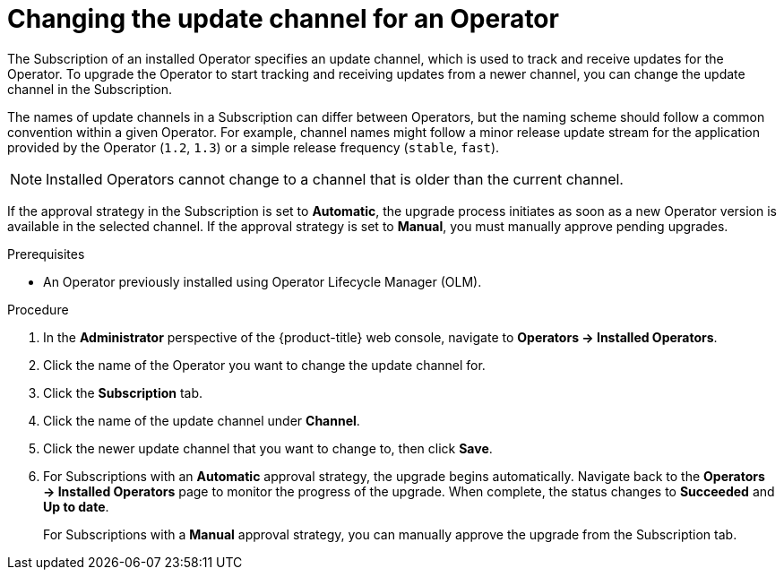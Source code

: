 // Module included in the following assemblies:
//
// * operators/admin/olm-upgrading-operators.adoc

[id="olm-changing-update-channel_{context}"]
= Changing the update channel for an Operator

The Subscription of an installed Operator specifies an update channel, which is used to track and receive updates for the Operator. To upgrade the Operator to start tracking and receiving updates from a newer channel, you can change the update channel in the Subscription.

The names of update channels in a Subscription can differ between Operators, but the naming scheme should follow a common convention within a given Operator. For example, channel names might follow a minor release update stream for the application provided by the Operator (`1.2`, `1.3`) or a simple release frequency (`stable`, `fast`).

[NOTE]
====
Installed Operators cannot change to a channel that is older than the current channel.
====

If the approval strategy in the Subscription is set to *Automatic*, the upgrade process initiates as soon as a new Operator version is available in the selected channel. If the approval strategy is set to *Manual*, you must manually approve pending upgrades.

.Prerequisites

* An Operator previously installed using Operator Lifecycle Manager (OLM).

.Procedure

. In the *Administrator* perspective of the {product-title} web console, navigate to *Operators -> Installed Operators*.

. Click the name of the Operator you want to change the update channel for.

. Click the *Subscription* tab.

. Click the name of the update channel under *Channel*.

. Click the newer update channel that you want to change to, then click *Save*.

. For Subscriptions with an *Automatic* approval strategy, the upgrade begins automatically. Navigate back to the *Operators -> Installed Operators* page to monitor the progress of the upgrade. When complete, the status changes to *Succeeded* and *Up to date*.
+
For Subscriptions with a *Manual* approval strategy, you can manually approve the upgrade from the Subscription tab.
